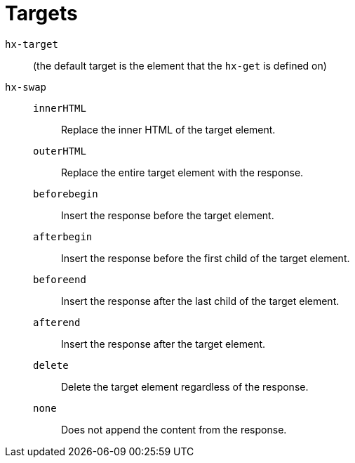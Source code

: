 = Targets

`hx-target`:: (the default target is the element that the `hx-get` is defined on)

`hx-swap`::
`innerHTML`::: Replace the inner HTML of the target element.
`outerHTML`::: Replace the entire target element with the response.
`beforebegin`::: Insert the response before the target element.
`afterbegin`::: Insert the response before the first child of the target element.
`beforeend`::: Insert the response after the last child of the target element.
`afterend`::: Insert the response after the target element.
`delete`::: Delete the target element regardless of the response.
`none`::: Does not append the content from the response.